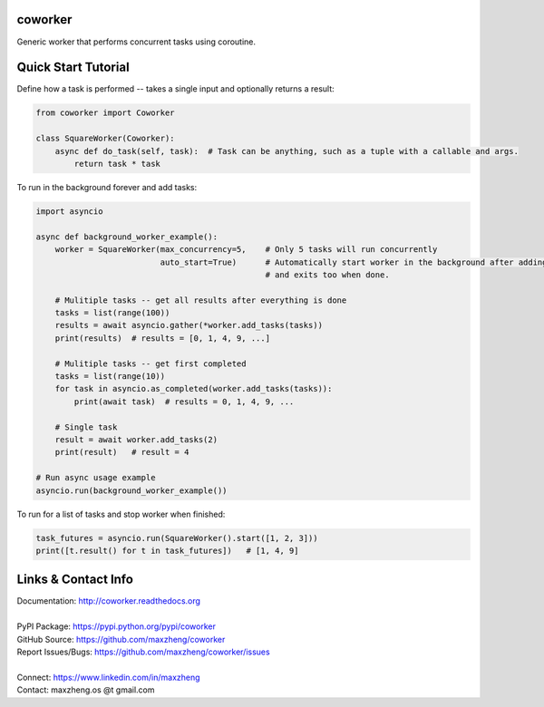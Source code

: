 coworker
==============

Generic worker that performs concurrent tasks using coroutine.

Quick Start Tutorial
====================

Define how a task is performed -- takes a single input and optionally returns a result:

.. code-block:: python

    from coworker import Coworker

    class SquareWorker(Coworker):
        async def do_task(self, task):  # Task can be anything, such as a tuple with a callable and args.
            return task * task

To run in the background forever and add tasks:

.. code-block:: python

    import asyncio

    async def background_worker_example():
        worker = SquareWorker(max_concurrency=5,    # Only 5 tasks will run concurrently
                              auto_start=True)      # Automatically start worker in the background after adding tasks
                                                    # and exits too when done.

        # Mulitiple tasks -- get all results after everything is done
        tasks = list(range(100))
        results = await asyncio.gather(*worker.add_tasks(tasks))
        print(results)  # results = [0, 1, 4, 9, ...]

        # Mulitiple tasks -- get first completed
        tasks = list(range(10))
        for task in asyncio.as_completed(worker.add_tasks(tasks)):
            print(await task)  # results = 0, 1, 4, 9, ...

        # Single task
        result = await worker.add_tasks(2)
        print(result)   # result = 4

    # Run async usage example
    asyncio.run(background_worker_example())

To run for a list of tasks and stop worker when finished:

.. code-block:: python

    task_futures = asyncio.run(SquareWorker().start([1, 2, 3]))
    print([t.result() for t in task_futures])   # [1, 4, 9]


Links & Contact Info
====================

| Documentation: http://coworker.readthedocs.org
|
| PyPI Package: https://pypi.python.org/pypi/coworker
| GitHub Source: https://github.com/maxzheng/coworker
| Report Issues/Bugs: https://github.com/maxzheng/coworker/issues
|
| Connect: https://www.linkedin.com/in/maxzheng
| Contact: maxzheng.os @t gmail.com
